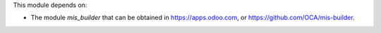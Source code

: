 This module depends on:

* The module *mis_builder* that can be obtained in
  https://apps.odoo.com, or https://github.com/OCA/mis-builder.
